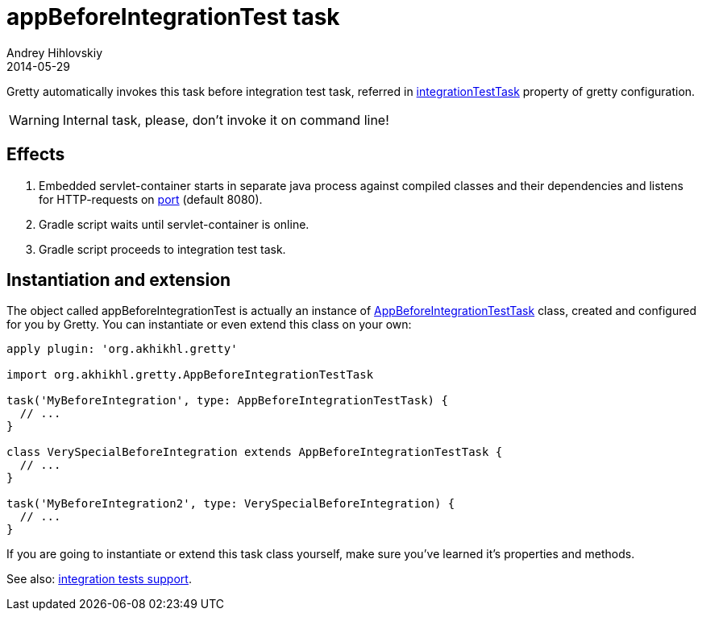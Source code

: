 = appBeforeIntegrationTest task
Andrey Hihlovskiy
2014-05-29
:sectanchors:
:jbake-type: page
:jbake-status: published

Gretty automatically invokes this task before integration test task, referred in
link:Gretty-configuration.html#_integrationtesttask[integrationTestTask] property of gretty configuration.

WARNING: Internal task, please, don't invoke it on command line!

== Effects

. Embedded servlet-container starts in separate java process against compiled classes and their dependencies and listens for HTTP-requests on link:Gretty-configuration.html#_port[port] (default 8080).
. Gradle script waits until servlet-container is online.
. Gradle script proceeds to integration test task.

== Instantiation and extension

The object called appBeforeIntegrationTest is actually an instance of link:Gretty-task-classes.html#_appbeforeintegrationtesttask[AppBeforeIntegrationTestTask] class, created and configured for you by Gretty. You can instantiate or even extend this class on your own:

[source,groovy]
----
apply plugin: 'org.akhikhl.gretty'

import org.akhikhl.gretty.AppBeforeIntegrationTestTask

task('MyBeforeIntegration', type: AppBeforeIntegrationTestTask) {
  // ...
}

class VerySpecialBeforeIntegration extends AppBeforeIntegrationTestTask {
  // ...
}

task('MyBeforeIntegration2', type: VerySpecialBeforeIntegration) {
  // ...
}
----

If you are going to instantiate or extend this task class yourself, make sure you've learned it's properties and methods.

See also: link:Integration-tests-support.html[integration tests support].
